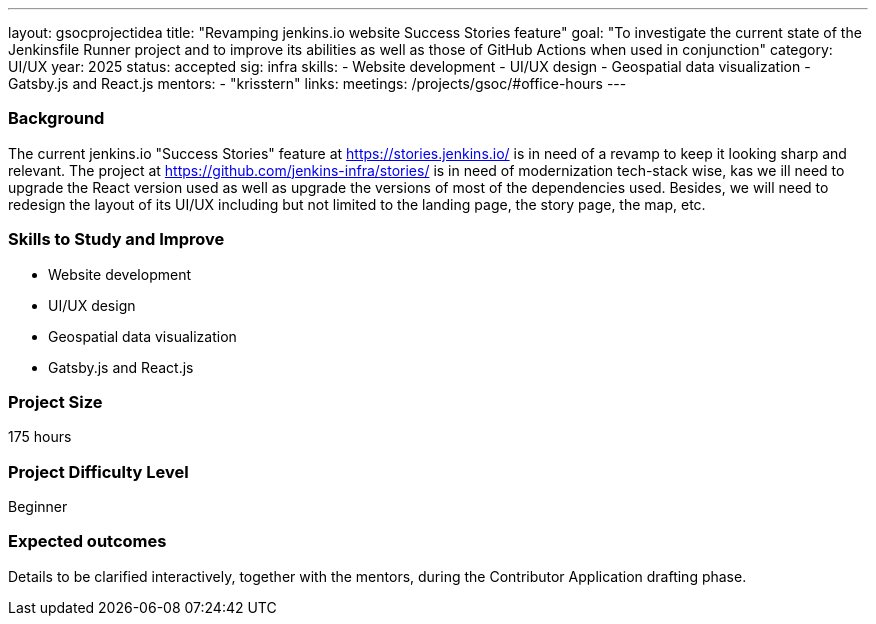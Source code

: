 ---
layout: gsocprojectidea
title: "Revamping jenkins.io website Success Stories feature"
goal: "To investigate the current state of the Jenkinsfile Runner project and to improve its abilities as well as those of GitHub Actions when used in conjunction"
category: UI/UX
year: 2025
status: accepted
sig: infra
skills:
- Website development
- UI/UX design
- Geospatial data visualization
- Gatsby.js and React.js
mentors:
- "krisstern"
links:
  meetings: /projects/gsoc/#office-hours
---

=== Background

The current jenkins.io "Success Stories" feature at link:https://stories.jenkins.io/[] is in need of a revamp to keep it looking sharp and relevant. The project at link:https://github.com/jenkins-infra/stories/[] is in need of modernization tech-stack wise, kas we ill need to upgrade the React version used as well as upgrade the versions of most of the dependencies used. Besides, we will need to redesign the layout of its UI/UX including but not limited to the landing page, the story page, the map, etc.


=== Skills to Study and Improve

* Website development
* UI/UX design
* Geospatial data visualization
* Gatsby.js and React.js


=== Project Size
175 hours


=== Project Difficulty Level

Beginner


=== Expected outcomes

Details to be clarified interactively, together with the mentors, during the Contributor Application drafting phase.
